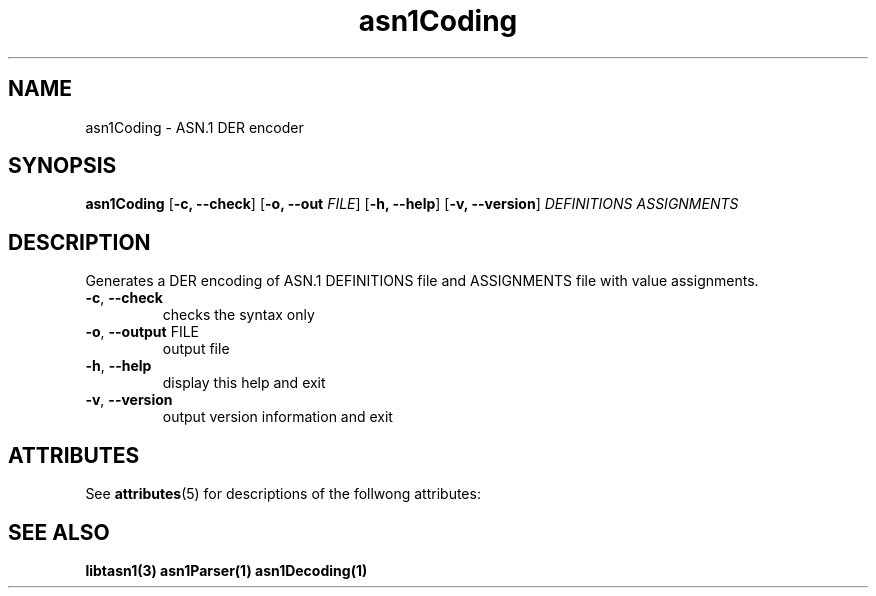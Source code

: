 '\" te
.TH asn1Coding "1" "Jan 2010" "libtasn1 2.3" "User Commands"
.SH NAME
asn1Coding \- ASN.1 DER encoder
.SH SYNOPSIS
.B asn1Coding
[\fB\-c, \-\-check\fR] [\fB\-o, \-\-out \fIFILE\fR] [\fB\-h, \-\-help\fR]
[\fB\-v, \-\-version\fR] \fIDEFINITIONS ASSIGNMENTS\fR
.SH DESCRIPTION
Generates a DER encoding of ASN.1 DEFINITIONS file
and ASSIGNMENTS file with value assignments.
.TP
\fB\-c\fR, \fB\-\-check\fR
checks the syntax only
.TP
\fB\-o\fR, \fB\-\-output\fR FILE
output file
.TP
\fB\-h\fR, \fB\-\-help\fR
display this help and exit
.TP
\fB\-v\fR, \fB\-\-version\fR
output version information and exit

.SH "ATTRIBUTES"
.PP
See \fBattributes\fR(5)
for descriptions of the follwong attributes:

.TS
tab(^G) allbox;
cw(2.750000i)| cw(2.750000i)
lw(2.750000i)| lw(2.750000i).
ATTRIBUTE TYPE^ATTRIBUTE VALUE
Availability^SUNWlibtasn1
Interface stability^Volatile
.TE

.SH "SEE ALSO"
.PP
\fBlibtasn1(3)\fR \fBasn1Parser(1)\fR \fBasn1Decoding(1)\fR
.\" LSARC 2008/390 libtasn1 
